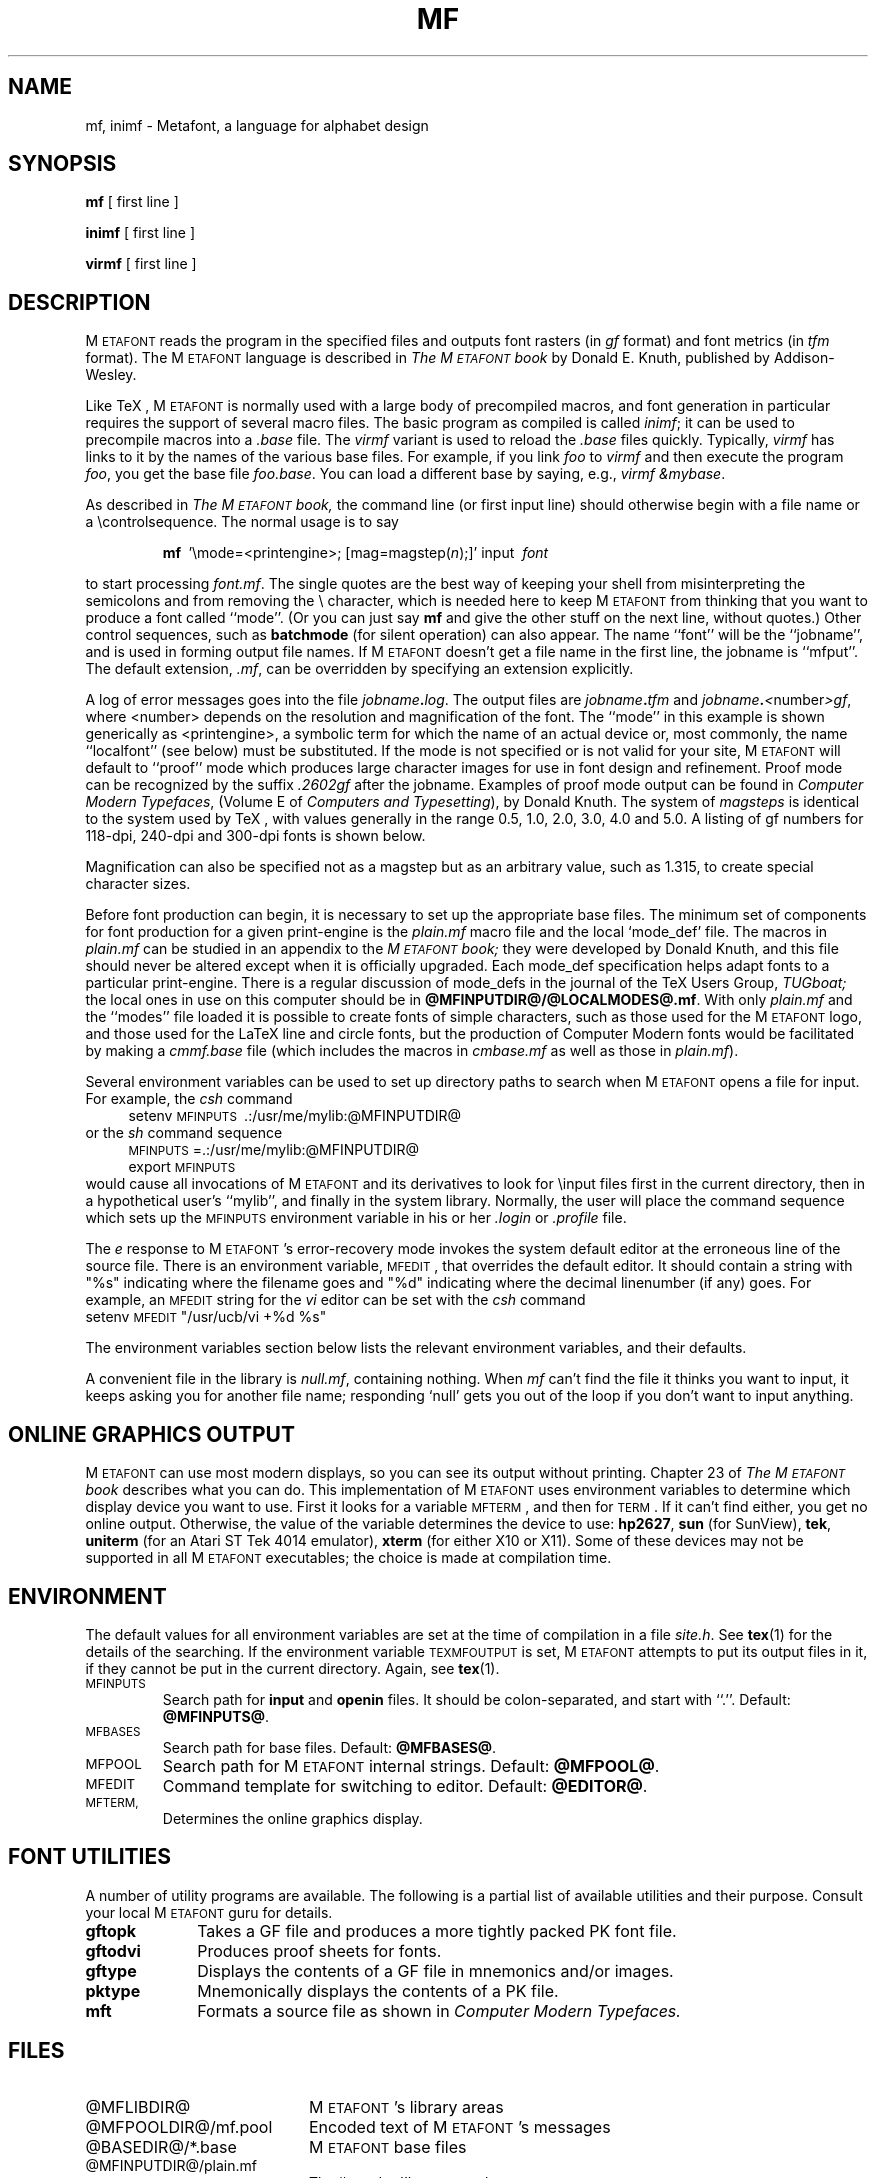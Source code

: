 .TH MF 1 "24 Apr 92"
.SH NAME
mf, inimf  \- Metafont, a language for alphabet design
.SH SYNOPSIS
.B mf
[ first line ]
.PP
.B inimf
[ first line ]
.PP
.B virmf
[ first line ]
.ie t .ds TX \fRT\v'+0.3m'E\v'-0.3m'X\fP \" for troff
.el .ds TX TeX \" for nroff
.\" to use, type \*(TX
.ie t .ds OX \fIT\v'+0.3m'E\v'-0.3m'X\fP \" for troff
.el .ds OX TeX \" for nroff
.\" the same but obliqued
.SH DESCRIPTION
M\s-2ETAFONT\s0 reads the program in the specified files
and outputs font rasters (in
.I gf
format) and font metrics (in
.I tfm 
format).  The M\s-2ETAFONT\s0
language is described in
.I The M\s-2ETAFONT\s0\^book
by Donald E. Knuth, published by Addison-Wesley.
.PP
Like
\*(TX, M\s-2ETAFONT\s0
is normally used with a large body of precompiled macros, and font generation
in particular requires the support of several macro files.  The basic
program as compiled is called
.IR inimf ;
it can be used to precompile macros into a 
.I .base
file.  The 
.I virmf
variant is used to reload the
.I .base
files quickly.  Typically,
.I virmf
has links to it by the names of the various base files.
For example, if you link
.I foo
to
.I virmf
and then execute the program 
.IR foo ,
you get the base file
.IR foo.base .
You can load a different base by saying, e.g.,
.IR "virmf \\\\\|&mybase" .
.PP
As described in 
.I The M\s-2ETAFONT\s0\^book,
the command line (or first input line) should otherwise begin with a file name
or a \\\|controlsequence.
The normal usage is to say
.IP
\fBmf\ \fR '\\\|mode=<printengine>\^;\^ [\^mag=magstep(\fI\^n\fR\^)\^;\^]' input\ \^\fI font \fR
.PP
to start processing 
.IR font.mf .
The single quotes are the best way of keeping your
shell from misinterpreting the semicolons and 
from removing the \\ character, which is needed here to
keep M\s-2ETAFONT\s0 from thinking that you want to produce a font called
``mode''. (Or you can just say
.B mf
and give the other stuff on the next line, without quotes.) Other
control sequences, such as 
.B batchmode
(for silent operation) can also appear. 
The name ``font'' will be the ``jobname'', and is used in forming
output file names.
If M\s-2ETAFONT\s0 doesn't get a file name in the first line, 
the jobname is ``mfput''.
The default extension,
.IR .mf ,
can be overridden by specifying an extension explicitly.
.PP
A log of error messages goes into the file \fIjobname\fB\^.\^\fIlog\fR.
The output files are \fIjobname\fB\^.\^\fItfm\fR and
\fIjobname\fB\^.\^\fI<\fR\^number\^\fI>gf\fR, where <number> depends on
the resolution and magnification of the font.  The ``mode'' in this
example is shown generically as <printengine>, a symbolic term for which
the name of an actual device or, most commonly, the name ``localfont''
(see below) must
be substituted. If the mode is not specified or is not valid for your
site, M\s-2ETAFONT\s0 will default to ``proof'' mode which produces
large character images for use in font design and refinement.  Proof
mode can be recognized by the suffix
.I .2602gf
after the jobname.  Examples of proof mode output can be found
in 
.IR "Computer Modern Typefaces" ,
(Volume E of
.IR "Computers and Typesetting" ),
by Donald Knuth.
The system of 
.I magsteps 
is identical to the system used by
\*(TX,
with values generally in the range 0.5, 1.0, 2.0, 3.0, 4.0 and 5.0.
A listing of gf numbers for 118-dpi, 240-dpi and 300-dpi fonts
is shown below.
.ds f. mf.tbl \" tbl output inserted here
.TS 
.if \n+(b.=1 .nr d. \n(.c-\n(c.-1
.de 35
.ps \n(.s
.vs \n(.vu
.in \n(.iu
.if \n(.u .fi
.if \n(.j .ad
.if \n(.j=0 .na
..
.nf
.nr #~ 0
.if n .nr #~ 0.6n
.ds #d .d
.if \(ts\n(.z\(ts\(ts .ds #d nl
.fc
.nr 33 \n(.s
.rm 80 81 82 83
.nr 80 0
.nr 38 \w\s-2MAGSTEP\s0
.if \n(80<\n(38 .nr 80 \n(38
.nr 38 \wmag=magstep(0)
.if \n(80<\n(38 .nr 80 \n(38
.nr 38 \wmag=magstep(0.5)
.if \n(80<\n(38 .nr 80 \n(38
.nr 38 \wmag=magstep(1)
.if \n(80<\n(38 .nr 80 \n(38
.nr 38 \wmag=magstep(2)
.if \n(80<\n(38 .nr 80 \n(38
.nr 38 \wmag=magstep(3)
.if \n(80<\n(38 .nr 80 \n(38
.nr 38 \wmag=magstep(4)
.if \n(80<\n(38 .nr 80 \n(38
.nr 38 \wmag=magstep(5)
.if \n(80<\n(38 .nr 80 \n(38
.80
.rm 80
.nr 81 0
.nr 38 \w118 dpi
.if \n(81<\n(38 .nr 81 \n(38
.nr 38 \w118
.if \n(81<\n(38 .nr 81 \n(38
.nr 38 \w129
.if \n(81<\n(38 .nr 81 \n(38
.nr 38 \w142
.if \n(81<\n(38 .nr 81 \n(38
.nr 38 \w170
.if \n(81<\n(38 .nr 81 \n(38
.nr 38 \w204
.if \n(81<\n(38 .nr 81 \n(38
.nr 38 \w245
.if \n(81<\n(38 .nr 81 \n(38
.nr 38 \w294
.if \n(81<\n(38 .nr 81 \n(38
.81
.rm 81
.nr 82 0
.nr 38 \w240 dpi
.if \n(82<\n(38 .nr 82 \n(38
.nr 38 \w240
.if \n(82<\n(38 .nr 82 \n(38
.nr 38 \w263
.if \n(82<\n(38 .nr 82 \n(38
.nr 38 \w288
.if \n(82<\n(38 .nr 82 \n(38
.nr 38 \w346
.if \n(82<\n(38 .nr 82 \n(38
.nr 38 \w415
.if \n(82<\n(38 .nr 82 \n(38
.nr 38 \w498
.if \n(82<\n(38 .nr 82 \n(38
.nr 38 \w597
.if \n(82<\n(38 .nr 82 \n(38
.82
.rm 82
.nr 83 0
.nr 38 \w300 dpi
.if \n(83<\n(38 .nr 83 \n(38
.nr 38 \w300
.if \n(83<\n(38 .nr 83 \n(38
.nr 38 \w329
.if \n(83<\n(38 .nr 83 \n(38
.nr 38 \w360
.if \n(83<\n(38 .nr 83 \n(38
.nr 38 \w432
.if \n(83<\n(38 .nr 83 \n(38
.nr 38 \w518
.if \n(83<\n(38 .nr 83 \n(38
.nr 38 \w622
.if \n(83<\n(38 .nr 83 \n(38
.nr 38 \w746
.if \n(83<\n(38 .nr 83 \n(38
.83
.rm 83
.nr 38 1n
.nr 79 0
.nr 40 \n(79+(0*\n(38)
.nr 80 +\n(40
.nr 41 \n(80+(3*\n(38)
.nr 81 +\n(41
.nr 42 \n(81+(3*\n(38)
.nr 82 +\n(42
.nr 43 \n(82+(3*\n(38)
.nr 83 +\n(43
.nr TW \n(83
.if t .if \n(TW>\n(.li .tm Table at line 13 file mf.tbl is too wide - \n(TW units
.nr #I \n(.i
.in +(\n(.lu-\n(TWu-\n(.iu)/2u
.fc  
.nr #T 0-1
.nr #a 0-1
.eo
.de T#
.ds #d .d
.if \(ts\n(.z\(ts\(ts .ds #d nl
.mk ##
.nr ## -1v
.ls 1
.ls
..
.ec
.ta \n(80u \n(81u \n(82u \n(83u 
.nr 31 \n(.f
.nr 35 1m
\&\h'|\n(40u'\s-2MAGSTEP\s0\h'|\n(41u'118 dpi\h'|\n(42u'240 dpi\h'|\n(43u'300 dpi
.ta \n(80u \n(81u \n(82u \n(83u 
.nr 31 \n(.f
.nr 35 1m
\&\h'|\n(40u'mag=magstep(0)\h'|\n(41u'118\h'|\n(42u'240\h'|\n(43u'300
.ta \n(80u \n(81u \n(82u \n(83u 
.nr 31 \n(.f
.nr 35 1m
\&\h'|\n(40u'mag=magstep(0.5)\h'|\n(41u'129\h'|\n(42u'263\h'|\n(43u'329
.ta \n(80u \n(81u \n(82u \n(83u 
.nr 31 \n(.f
.nr 35 1m
\&\h'|\n(40u'mag=magstep(1)\h'|\n(41u'142\h'|\n(42u'288\h'|\n(43u'360
.ta \n(80u \n(81u \n(82u \n(83u 
.nr 31 \n(.f
.nr 35 1m
\&\h'|\n(40u'mag=magstep(2)\h'|\n(41u'170\h'|\n(42u'346\h'|\n(43u'432
.ta \n(80u \n(81u \n(82u \n(83u 
.nr 31 \n(.f
.nr 35 1m
\&\h'|\n(40u'mag=magstep(3)\h'|\n(41u'204\h'|\n(42u'415\h'|\n(43u'518
.ta \n(80u \n(81u \n(82u \n(83u 
.nr 31 \n(.f
.nr 35 1m
\&\h'|\n(40u'mag=magstep(4)\h'|\n(41u'245\h'|\n(42u'498\h'|\n(43u'622
.ta \n(80u \n(81u \n(82u \n(83u 
.nr 31 \n(.f
.nr 35 1m
\&\h'|\n(40u'mag=magstep(5)\h'|\n(41u'294\h'|\n(42u'597\h'|\n(43u'746
.fc
.nr T. 1
.T# 1
.in \n(#Iu
.35
.TE
.if \n-(b.=0 .nr c. \n(.c-\n(d.-12

.br
Magnification can also be specified not as a magstep but as an
arbitrary value, such as 1.315, to create special character sizes.
.PP
Before font production can begin, it is necessary to set up the
appropriate base files.  The minimum set of components for font
production for a given print-engine is the 
.I plain.mf
macro file
and the local `mode_def' file.  The macros in 
.I plain.mf
can be
studied in an appendix to the
.I M\s-2ETAFONT\s0\^book;
they were developed by Donald Knuth, and this file should never be
altered except when it is officially upgraded.  
Each mode_def specification helps adapt fonts to a particular print-engine.
There is a regular discussion of mode_defs in the journal of the 
\*(TX
Users Group,
.I TUGboat;
the local ones in use on this computer should be in
.BR @MFINPUTDIR@/@LOCALMODES@.mf .
With only 
.I plain.mf 
and the ``modes'' file
loaded it is possible to
create fonts of simple characters, such as those used for the
M\s-2ETAFONT\s0
logo, and those used for the La\*(TX line and circle fonts,
but the production of Computer Modern fonts would be facilitated by
making a 
.I cmmf.base
file (which includes the macros in 
.I cmbase.mf
as
well as those in 
.IR plain.mf ).
.PP
Several environment variables can be used to set up directory
paths to search when M\s-2ETAFONT\s0 opens a file for input.
For example, the
.I csh
command
.br
.in +4
setenv \s-2MFINPUTS\s0\ .\^:\^/usr/me/mylib\^:@MFINPUTDIR@
.in -4
or the
.I sh
command sequence
.br
.in +4
\s-2MFINPUTS\s0\|=\|.\^:\^/usr/me/mylib\^:@MFINPUTDIR@
.br
export \s-2MFINPUTS\s0
.in -4
.br
would cause all invocations of M\s-2ETAFONT\s0 and its derivatives to look for
\\\|input files first in the current directory, then in a hypothetical
user's ``mylib'', and finally in the system library.
Normally, the user will place the command sequence which sets up the
\s-2MFINPUTS\s0 environment variable in his or her
.I .\|login
or
.I .\|profile
file.
.PP
The
.I e
response to M\s-2ETAFONT\s0\|'s error-recovery mode invokes the
system default
editor at the erroneous line of the source file.
There is an environment variable, \s-2MFEDIT\s0, 
that overrides the default editor.  
It should contain a string with "%s" indicating where the
filename goes and "%d" indicating where the decimal linenumber (if any) goes.
For example, an \s-2MFEDIT\s0 string for the 
.I vi
editor can be set with the
.I csh
command
.br
.ti +3
     setenv \s-2MFEDIT\s0 "/usr/ucb/vi +%d %s"
.br
.sp .7
The environment variables section below lists
the relevant environment variables,
and their defaults.
.PP
A convenient file in the library is 
.IR null.mf ,
containing nothing.
When 
.I mf
can't find the file it thinks you want to input, it keeps
asking you for another file name;  responding `null' gets you out
of the loop if you don't want to input anything.
.SH "ONLINE GRAPHICS OUTPUT"
M\s-2ETAFONT\s0 can use most modern displays, so you can see its output
without printing.  Chapter 23 of
.I The M\s-2ETAFONT\s0\^book
describes what you can do.  This implementation of M\s-2ETAFONT\s0 uses
environment variables to determine which display device you want to use.
First it looks for a variable \s-2MFTERM\s0, and then for \s-2TERM\s0.
If it can't find either, you get no online output.  Otherwise, the value
of the variable determines the device to use:
.BR hp2627 ,
.B sun
(for SunView),
.BR tek ,
.B uniterm 
(for an Atari ST Tek 4014 emulator),
.B xterm 
(for either X10 or X11).
Some of these devices may not be supported in all M\s-2ETAFONT\s0
executables; the choice is made at compilation time.
.SH ENVIRONMENT
The default values for all environment variables are set at the
time of compilation in a file 
.IR site.h .
See
.BR tex (1)
for the details of the searching.  If the environment variable
\s-2TEXMFOUTPUT\s0 is set, M\s-2ETAFONT\s0 attempts to put its output
files in it, if they cannot be put in the current directory.  Again, see
.BR tex (1).
.PP
.IP \s-2MFINPUTS\s0
Search path for 
.B input
and
.B openin
files.  It should be colon-separated, and start with ``.''.  Default:
.BR @MFINPUTS@ .
.IP \s-2MFBASES\s0
Search path for base files.  Default:
.BR @MFBASES@ .
.IP \s-2MFPOOL\s0
Search path for M\s-2ETAFONT\s0 internal
strings.  Default: 
.BR @MFPOOL@ .
.IP \s-2MFEDIT\s0
Command template for switching to editor.  Default:
.BR "@EDITOR@" .
.IP \s-2MFTERM, TERM\s0
Determines the online graphics display.
.SH "FONT UTILITIES"
A number of utility programs are available. 
The following is a partial list of available utilities and their purpose. 
Consult your local M\s-2ETAFONT\s0 guru for details.
.br
.TP 1i
.B gftopk
Takes a GF file and produces a more tightly packed PK font file.
.TP
.B gftodvi
Produces proof sheets for fonts.
.TP
.B gftype
Displays the contents of a GF file in mnemonics and/or images.
.TP
.B pktype
Mnemonically displays the contents of a PK file.
.TP
.B mft
Formats a source file as shown in
.I Computer Modern Typefaces.
.SH "FILES"
.TP 2i
@MFLIBDIR@
M\s-2ETAFONT\s0's library areas
.TP
@MFPOOLDIR@/mf.pool
Encoded text of M\s-2ETAFONT\s0's messages
.TP
@BASEDIR@/*.base
M\s-2ETAFONT\s0 base files
.TP
@MFINPUTDIR@/plain.mf
The ``standard'' macro package
.TP
@MFINPUTDIR@/@LOCALMODES@.mf
The file of ``mode_def''s for your site's various printers
.TP
@CMSOURCES@/cm*.mf
M\s-2ETAFONT\s0 sources for Computer Modern
.SH "SUGGESTED READING"
Donald E. Knuth,
.I The M\s-2ETAFONT\s0\^book
(Volume C of \fI Computers and Typesetting\fR\|)
.br
Donald E. Knuth,
.I M\s-2ETAFONT:\s0\^ The Program
(Volume D of \fI Computers and Typesetting\fR\|)
.br
Donald E. Knuth,
.I Computer Modern Typefaces 
(Volume E of \fI Computers and Typesetting\fR\|)
.br
.I TUGboat
(the publication of the \*(TX Users Group)
.SH COMMENTS
Warning: ``Type design can be hazardous to your other interests. 
Once you get hooked, you will develop intense feelings about letterforms;
the medium will intrude on the messages that you read.
And you will perpetually be thinking of improvements to the fonts that
you see everywhere, especially those of your own design.''
.SH "SEE ALSO"
gftopk(1), gftodvi(1), gftype(1), mft(1),
pltotf(1), tftopl(1)
.SH BUGS
On January 4, 1986 the ``final'' bug in M\s-2ETAFONT\s0 was discovered
and removed. If an error still lurks in the code, D.E. Knuth promises to
pay a finders fee which doubles every year to the first person who finds
it. Happy hunting.
.SH AUTHORS
M\s-2ETAFONT\s0 was designed by Donald E. Knuth, who implemented it
using his W\s-2EB\s0 system for Pascal programs.  It was originally
ported to Unix by Paul Richards at the University of Illinois at
Urbana-Champaign.  This page was mostly written by Pierre MacKay.
